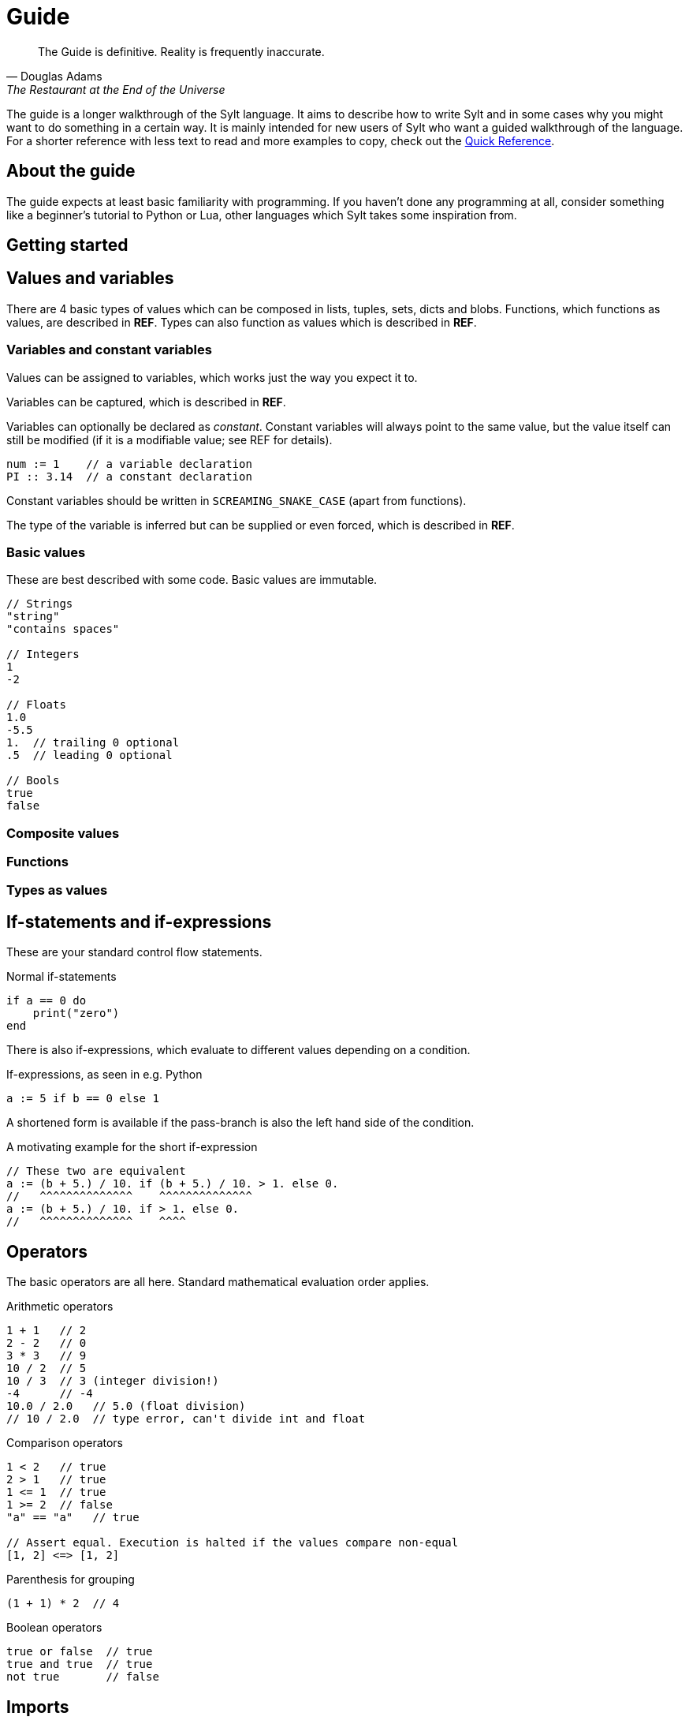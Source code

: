 = Guide

[quote, Douglas Adams, The Restaurant at the End of the Universe]
The Guide is definitive. Reality is frequently inaccurate.

The guide is a longer walkthrough of the Sylt language. It aims to describe how
to write Sylt and in some cases why you might want to do something in a certain
way. It is mainly intended for new users of Sylt who want a guided walkthrough
of the language. For a shorter reference with less text to read and more
examples to copy, check out the link:quick-reference.html[Quick Reference].

== About the guide

The guide expects at least basic familiarity with programming. If you haven't
done any programming at all, consider something like a beginner's tutorial to
Python or Lua, other languages which Sylt takes some inspiration from.

== Getting started

// Gustav

== Values and variables

There are 4 basic types of values which can be composed in lists, tuples, sets,
dicts and blobs. Functions, which functions as values, are described in *REF*.
Types can also function as values which is described in *REF*.

=== Variables and constant variables

Values can be assigned to variables, which works just the way you expect it to.

Variables can be captured, which is described in *REF*.

Variables can optionally be declared as _constant_. Constant variables will
always point to the same value, but the value itself can still be modified (if
it is a modifiable value; see REF for details).

[source, sylt]
----
num := 1    // a variable declaration
PI :: 3.14  // a constant declaration
----

Constant variables should be written in `SCREAMING_SNAKE_CASE` (apart from
functions).

The type of the variable is inferred but can be supplied or even forced, which
is described in *REF*.

=== Basic values

These are best described with some code. Basic values are immutable.

[source, sylt]
----
// Strings
"string"
"contains spaces"

// Integers
1
-2

// Floats
1.0
-5.5
1.  // trailing 0 optional
.5  // leading 0 optional

// Bools
true
false
----

=== Composite values

// ?

=== Functions

// Gustav

// Remove?
=== Types as values

== If-statements and if-expressions

These are your standard control flow statements.

.Normal if-statements
[source, sylt]
----
if a == 0 do
    print("zero")
end
----

There is also if-expressions, which evaluate to different values depending on a
condition.

.If-expressions, as seen in e.g. Python
[source, sylt]
----
a := 5 if b == 0 else 1
----

A shortened form is available if the pass-branch is also the left hand side of
the condition.

.A motivating example for the short if-expression
[source, sylt]
----
// These two are equivalent
a := (b + 5.) / 10. if (b + 5.) / 10. > 1. else 0.
//   ^^^^^^^^^^^^^^    ^^^^^^^^^^^^^^
a := (b + 5.) / 10. if > 1. else 0.
//   ^^^^^^^^^^^^^^    ^^^^
----

== Operators

The basic operators are all here. Standard mathematical evaluation order
applies.

.Arithmetic operators
[source, sylt]
----
1 + 1   // 2
2 - 2   // 0
3 * 3   // 9
10 / 2  // 5
10 / 3  // 3 (integer division!)
-4      // -4
10.0 / 2.0   // 5.0 (float division)
// 10 / 2.0  // type error, can't divide int and float
----

.Comparison operators
[source, sylt]
----
1 < 2   // true
2 > 1   // true
1 <= 1  // true
1 >= 2  // false
"a" == "a"   // true

// Assert equal. Execution is halted if the values compare non-equal
[1, 2] <=> [1, 2]
----

.Parenthesis for grouping
[source, sylt]
----
(1 + 1) * 2  // 4
----

.Boolean operators
[source, sylt]
----
true or false  // true
true and true  // true
not true       // false
----

== Imports

Code can be written in multiple files, to your liking. You don't have to
consider include-ordering or dependency cycles. Write your code anywhere you
want!

In this example, the file name of each listing is written as a comment at the
top.

[source, sylt]
----
// a.sy
use b  // imports "b.sy"

start :: fn do
    print(b.HELLO)
end
----

[source, sylt]
----
// b.sy
use a  // cycles are OK

HELLO :: "hello!"
----

All variables declared outside of functions (as well as the functions
themselves) will be reachable. Beware of global and mutable variables! Unless
you know it's what you need. :)

Files are included relative to the current file. With a leading "/" the path is
started from the directory containing the file being run, which might be useful
if a file is located a few directories down.

[source, sylt]
----
// a/b/c.sy
use d.sy   // imports "a/b/d.sy"
use /d.sy  // imports "d.sy"
----

A directory can also be used if it is supplied with a trailing "/", which will
import the file "exports.sy" in that directory. This can be used to create
modules containing related code and a central "exporting-file".

[source, sylt]
----
// a.sy
use d/  // imports "d/exports.sy"
----

Includes (both files and directories) can be aliased to other names.

[source, sylt]
----
// a.sy
use b as c   // imports "b.sy" under the namespace c
use c/ as d  // imports "c/exports.sy" under the namespace d,
             // since the namespace c is already used
----

== Loops

Apart from the simple loop-keyword, other loops are supplied by the standard
library as higher-order functions. `map`, `filter`, `reduce` and `fold` works
like they usually do.

NOTE: `->` and `'` can be used to ease the writing. See the examples below.

=== loop

// ?

=== for_each

`for_each` applies a function on every element in a list. If the elements are
mutable (e.g. another list, see *REF*) it can be mutated.

[source, sylt]
----
l := [1, 2, 3]

l -> for_each' fn a: int do print(a) end

l -> for_each' fn a: int do
    // many statements
end
----

.Functions don't have to be constructed in-place.
[source, sylt]
----
Player :: blob {
    pos: (int, int)
    vel: (int, int)
}

update_player :: fn p: Player do
    p.pos += p.vel
end

// ...
players -> for_each' update_player
----

=== map

`map` applies a function on every element in a list and replaces each element
with the return value.

[source, sylt]
----
l = [1, 2, 3] -> map' fn a: int -> int do a * 2 end

l <=> [2, 4, 6]
----

[source, sylt]
----
points := [1, 2, 3]

sum := 0
points -> for_each' fn p: int do sum += p end

points_str := points -> map' fn p: int -> str do
    as_str(p) + "/" as_str(sum)
end

points_str <=> ["1/6", "2/6", "3/6"]
----

=== filter

`filter` applies a function on every element in a list and keeps it if the
function returns true.

[source, sylt]
----
l := [1, 2, 3, 4] -> filter' fn a: int -> bool do rem(a, 2) == 0 end

l <=> [2, 4]
----

As a motivating example, it can be used to filter entities which should be
removed.

.Removing entities using `filter`
[source, sylt]
----
Entity :: blob {
    hp: int,
    position: (float, float)
}

keep_entity :: fn entity: Entity -> bool
    ret entity.hp > 0 and entity.position[0] > 0.0 and entity.position[1] > 0.0
end

entities : [Entity] = []

// e.g. in a main-loop:
entities = entities -> filter' keep_entity  // very expressive!
----

=== reduce and fold

// Gustav

== Types and the type system

// ?

== Blobs

// ?

== Standard library

// ?
